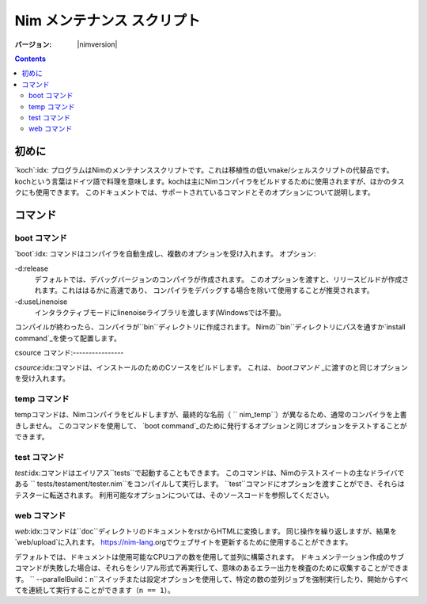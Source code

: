 =================================
   Nim メンテナンス スクリプト
=================================

:バージョン: |nimversion|

.. contents::

.. raw:: html
  <blockquote><p>
  "A great chef is an artist that I truly respect" -- Robert Stack.
  </p></blockquote>


初めに
======

`koch`:idx: プログラムはNimのメンテナンススクリプトです。これは移植性の低いmake/シェルスクリプトの代替品です。
kochという言葉はドイツ語で料理を意味します。kochは主にNimコンパイラをビルドするために使用されますが、ほかのタスクにも使用できます。
このドキュメントでは、サポートされているコマンドとそのオプションについて説明します。

コマンド
========

boot コマンド
-------------

`boot`:idx: コマンドはコンパイラを自動生成し、複数のオプションを受け入れます。
オプション:

-d:release
  デフォルトでは、デバッグバージョンのコンパイラが作成されます。
  このオプションを渡すと、リリースビルドが作成されます。これははるかに高速であり、
  コンパイラをデバッグする場合を除いて使用することが推奨されます。
-d:useLinenoise
  インタラクティブモードにlinenoiseライブラリを渡します(Windowsでは不要)。

コンパイルが終わったら、コンパイラが``bin``ディレクトリに作成されます。
Nimの``bin``ディレクトリにパスを通すか`install command`_を使って配置します。

csource コマンド:----------------

`csource`:idx:コマンドは、インストールのためのCソースをビルドします。 これは、 `bootコマンド` _に渡すのと同じオプションを受け入れます。

temp コマンド
-------------

tempコマンドは、Nimコンパイラをビルドしますが、最終的な名前（ `` nim_temp``）が異なるため、通常のコンパイラを上書きしません。
このコマンドを使用して、 `boot command`_のために発行するオプションと同じオプションをテストすることができます。

test コマンド
-------------

`test`:idx:コマンドはエイリアス``tests``で起動することもできます。
このコマンドは、Nimのテストスイートの主なドライバである `` tests/testament/tester.nim``をコンパイルして実行します。
``test``コマンドにオプションを渡すことができ、それらはテスターに転送されます。
利用可能なオプションについては、そのソースコードを参照してください。

web コマンド
------------

`web`:idx:コマンドは``doc``ディレクトリのドキュメントをrstからHTMLに変換します。
同じ操作を繰り返しますが、結果を `web/upload`に入れます。
https://nim-lang.orgでウェブサイトを更新するために使用することができます。

デフォルトでは、ドキュメントは使用可能なCPUコアの数を使用して並列に構築されます。 
ドキュメンテーション作成のサブコマンドが失敗した場合は、それらをシリアル形式で再実行して、意味のあるエラー出力を検査のために収集することができます。
`` --parallelBuild：n``スイッチまたは設定オプションを使用して、特定の数の並列ジョブを強制実行したり、開始からすべてを連続して実行することができます（``n == 1``）。
